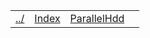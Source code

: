 | [[file:../index.html][../]] | [[file:index.html][Index]] | [[file:parallel_hdd.html][ParallelHdd]] | 
#+OPTIONS: toc:nil num:nil

